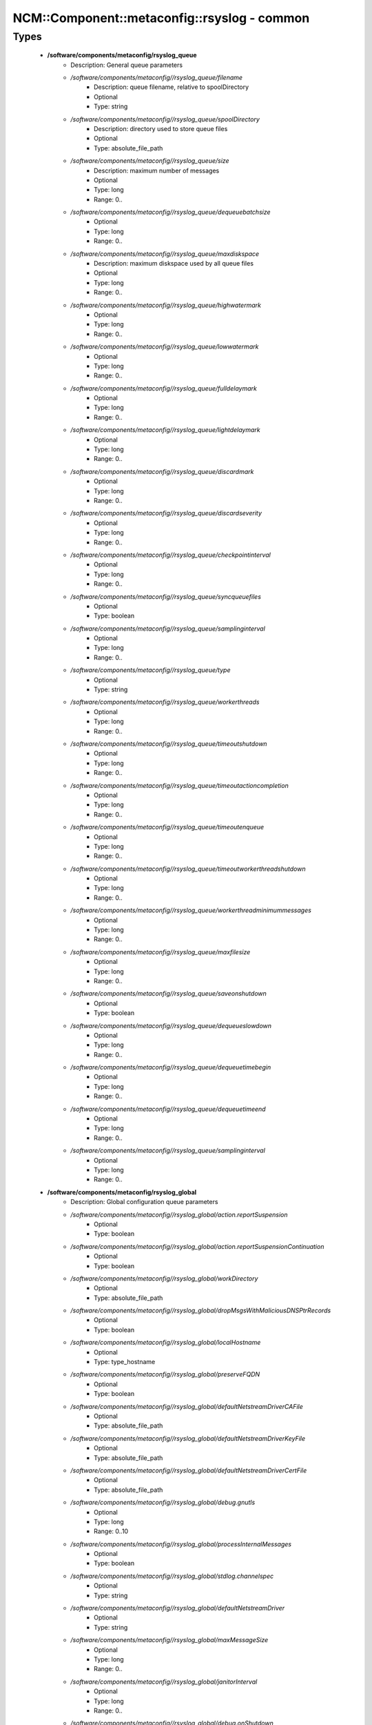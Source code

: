 ###############################################
NCM\::Component\::metaconfig\::rsyslog - common
###############################################

Types
-----

 - **/software/components/metaconfig/rsyslog_queue**
    - Description: General queue parameters
    - */software/components/metaconfig//rsyslog_queue/filename*
        - Description: queue filename, relative to spoolDirectory
        - Optional
        - Type: string
    - */software/components/metaconfig//rsyslog_queue/spoolDirectory*
        - Description: directory used to store queue files
        - Optional
        - Type: absolute_file_path
    - */software/components/metaconfig//rsyslog_queue/size*
        - Description: maximum number of messages
        - Optional
        - Type: long
        - Range: 0..
    - */software/components/metaconfig//rsyslog_queue/dequeuebatchsize*
        - Optional
        - Type: long
        - Range: 0..
    - */software/components/metaconfig//rsyslog_queue/maxdiskspace*
        - Description: maximum diskspace used by all queue files
        - Optional
        - Type: long
        - Range: 0..
    - */software/components/metaconfig//rsyslog_queue/highwatermark*
        - Optional
        - Type: long
        - Range: 0..
    - */software/components/metaconfig//rsyslog_queue/lowwatermark*
        - Optional
        - Type: long
        - Range: 0..
    - */software/components/metaconfig//rsyslog_queue/fulldelaymark*
        - Optional
        - Type: long
        - Range: 0..
    - */software/components/metaconfig//rsyslog_queue/lightdelaymark*
        - Optional
        - Type: long
        - Range: 0..
    - */software/components/metaconfig//rsyslog_queue/discardmark*
        - Optional
        - Type: long
        - Range: 0..
    - */software/components/metaconfig//rsyslog_queue/discardseverity*
        - Optional
        - Type: long
        - Range: 0..
    - */software/components/metaconfig//rsyslog_queue/checkpointinterval*
        - Optional
        - Type: long
        - Range: 0..
    - */software/components/metaconfig//rsyslog_queue/syncqueuefiles*
        - Optional
        - Type: boolean
    - */software/components/metaconfig//rsyslog_queue/samplinginterval*
        - Optional
        - Type: long
        - Range: 0..
    - */software/components/metaconfig//rsyslog_queue/type*
        - Optional
        - Type: string
    - */software/components/metaconfig//rsyslog_queue/workerthreads*
        - Optional
        - Type: long
        - Range: 0..
    - */software/components/metaconfig//rsyslog_queue/timeoutshutdown*
        - Optional
        - Type: long
        - Range: 0..
    - */software/components/metaconfig//rsyslog_queue/timeoutactioncompletion*
        - Optional
        - Type: long
        - Range: 0..
    - */software/components/metaconfig//rsyslog_queue/timeoutenqueue*
        - Optional
        - Type: long
        - Range: 0..
    - */software/components/metaconfig//rsyslog_queue/timeoutworkerthreadshutdown*
        - Optional
        - Type: long
        - Range: 0..
    - */software/components/metaconfig//rsyslog_queue/workerthreadminimummessages*
        - Optional
        - Type: long
        - Range: 0..
    - */software/components/metaconfig//rsyslog_queue/maxfilesize*
        - Optional
        - Type: long
        - Range: 0..
    - */software/components/metaconfig//rsyslog_queue/saveonshutdown*
        - Optional
        - Type: boolean
    - */software/components/metaconfig//rsyslog_queue/dequeueslowdown*
        - Optional
        - Type: long
        - Range: 0..
    - */software/components/metaconfig//rsyslog_queue/dequeuetimebegin*
        - Optional
        - Type: long
        - Range: 0..
    - */software/components/metaconfig//rsyslog_queue/dequeuetimeend*
        - Optional
        - Type: long
        - Range: 0..
    - */software/components/metaconfig//rsyslog_queue/samplinginterval*
        - Optional
        - Type: long
        - Range: 0..
 - **/software/components/metaconfig/rsyslog_global**
    - Description: Global configuration queue parameters
    - */software/components/metaconfig//rsyslog_global/action.reportSuspension*
        - Optional
        - Type: boolean
    - */software/components/metaconfig//rsyslog_global/action.reportSuspensionContinuation*
        - Optional
        - Type: boolean
    - */software/components/metaconfig//rsyslog_global/workDirectory*
        - Optional
        - Type: absolute_file_path
    - */software/components/metaconfig//rsyslog_global/dropMsgsWithMaliciousDNSPtrRecords*
        - Optional
        - Type: boolean
    - */software/components/metaconfig//rsyslog_global/localHostname*
        - Optional
        - Type: type_hostname
    - */software/components/metaconfig//rsyslog_global/preserveFQDN*
        - Optional
        - Type: boolean
    - */software/components/metaconfig//rsyslog_global/defaultNetstreamDriverCAFile*
        - Optional
        - Type: absolute_file_path
    - */software/components/metaconfig//rsyslog_global/defaultNetstreamDriverKeyFile*
        - Optional
        - Type: absolute_file_path
    - */software/components/metaconfig//rsyslog_global/defaultNetstreamDriverCertFile*
        - Optional
        - Type: absolute_file_path
    - */software/components/metaconfig//rsyslog_global/debug.gnutls*
        - Optional
        - Type: long
        - Range: 0..10
    - */software/components/metaconfig//rsyslog_global/processInternalMessages*
        - Optional
        - Type: boolean
    - */software/components/metaconfig//rsyslog_global/stdlog.channelspec*
        - Optional
        - Type: string
    - */software/components/metaconfig//rsyslog_global/defaultNetstreamDriver*
        - Optional
        - Type: string
    - */software/components/metaconfig//rsyslog_global/maxMessageSize*
        - Optional
        - Type: long
        - Range: 0..
    - */software/components/metaconfig//rsyslog_global/janitorInterval*
        - Optional
        - Type: long
        - Range: 0..
    - */software/components/metaconfig//rsyslog_global/debug.onShutdown*
        - Optional
        - Type: boolean
    - */software/components/metaconfig//rsyslog_global/debug.logFile*
        - Optional
        - Type: absolute_file_path
    - */software/components/metaconfig//rsyslog_global/net.ipprotocol*
        - Optional
        - Type: string
    - */software/components/metaconfig//rsyslog_global/net.aclAddHostnameOnFail*
        - Optional
        - Type: boolean
    - */software/components/metaconfig//rsyslog_global/net.aclResolveHostname*
        - Optional
        - Type: boolean
    - */software/components/metaconfig//rsyslog_global/net.enableDNS*
        - Optional
        - Type: boolean
    - */software/components/metaconfig//rsyslog_global/net.permitACLWarning*
        - Optional
        - Type: boolean
    - */software/components/metaconfig//rsyslog_global/parser.parseHostnameAndTag*
        - Optional
        - Type: boolean
    - */software/components/metaconfig//rsyslog_global/parser.permitSlashInHostname*
        - Optional
        - Type: boolean
    - */software/components/metaconfig//rsyslog_global/senders.keepTrack*
        - Optional
        - Type: boolean
    - */software/components/metaconfig//rsyslog_global/senders.timeoutAfter*
        - Optional
        - Type: long
        - Range: 0..
    - */software/components/metaconfig//rsyslog_global/senders.reportGoneAway*
        - Optional
        - Type: boolean
    - */software/components/metaconfig//rsyslog_global/senders.reportNew*
        - Optional
        - Type: boolean
    - */software/components/metaconfig//rsyslog_global/debug.unloadModules*
        - Optional
        - Type: boolean
    - */software/components/metaconfig//rsyslog_global/environment*
        - Optional
        - Type: string
